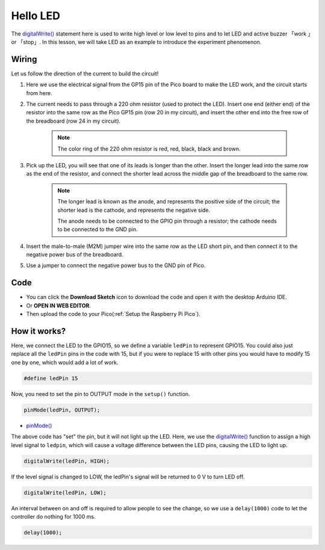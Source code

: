 .. _hello_led_arduino:

Hello LED
===============

The `digitalWrite() <https://www.arduino.cc/reference/en/language/functions/digital-io/digitalwrite/>`_ statement here is used to write high level or low level to pins and to let LED and active buzzer 「work 」or 「stop」. In this lesson, we will take LED as an example to introduce the experiment phenomenon.

Wiring
----------------

.. image:: img/wiring_hello_breadboard.png

Let us follow the direction of the current to build the circuit!

1. Here we use the electrical signal from the GP15 pin of the Pico board to make the LED work, and the circuit starts from here.
#. The current needs to pass through a 220 ohm resistor (used to protect the LED). Insert one end (either end) of the resistor into the same row as the Pico GP15 pin (row 20 in my circuit), and insert the other end into the free row of the breadboard (row 24 in my circuit).

    .. note::
        The color ring of the 220 ohm resistor is red, red, black, black and brown.

#. Pick up the LED, you will see that one of its leads is longer than the other. Insert the longer lead into the same row as the end of the resistor, and connect the shorter lead across the middle gap of the breadboard to the same row.
    
    .. note::
        The longer lead is known as the anode, and represents the positive side of the circuit; the shorter lead is the cathode, and represents the negative side. 

        The anode needs to be connected to the GPIO pin through a resistor; the cathode needs to be connected to the GND pin.

#. Insert the male-to-male (M2M) jumper wire into the same row as the LED short pin, and then connect it to the negative power bus of the breadboard.
#. Use a jumper to connect the negative power bus to the GND pin of Pico.

Code
-------------

* You can click the **Download Sketch** icon to download the code and open it with the desktop Arduino IDE.
* Or **OPEN IN WEB EDITOR**.
* Then upload the code to your Pico(:ref:`Setup the Raspberry Pi Pico`).

.. raw:: html

    <iframe src=https://create.arduino.cc/editor/sunfounder01/69bd7223-ae0b-4fa5-b0f0-cc358f9982a9/preview?embed style="height:510px;width:100%;margin:10px 0" frameborder=0></iframe>
    
How it works?
------------------

Here, we connect the LED to the GPIO15, so we define a variable ``ledPin`` to represent GPIO15. 
You could also just replace all the ``ledPin`` pins in the code with 15, but if you were to replace 15 with other pins you would have to modify 15 one by one, which would add a lot of work.


.. code-block:: arduino

    #define ledPin 15
    
Now, you need to set the pin to OUTPUT mode in the ``setup()`` function.

.. code-block:: arduino

    pinMode(ledPin, OUTPUT);

* `pinMode() <https://www.arduino.cc/reference/en/language/functions/digital-io/pinmode/>`_

The above code has "set" the pin, but it will not light up the LED. Here, we use the `digitalWrite() <https://www.arduino.cc/reference/en/language/functions/digital-io/digitalwrite/>`_ function to assign a high level signal to ``ledpin``, which will cause a voltage difference between the LED pins, causing the LED to light up.

.. code-block:: arduino

    digitalWrite(ledPin, HIGH);

If the level signal is changed to LOW, the ledPin's signal will be returned to 0 V to turn LED off.

.. code-block:: arduino

    digitalWrite(ledPin, LOW);

An interval between on and off is required to allow people to see the change, so we use a ``delay(1000)`` code to let the controller do nothing for 1000 ms.

.. code-block:: arduino

    delay(1000);
